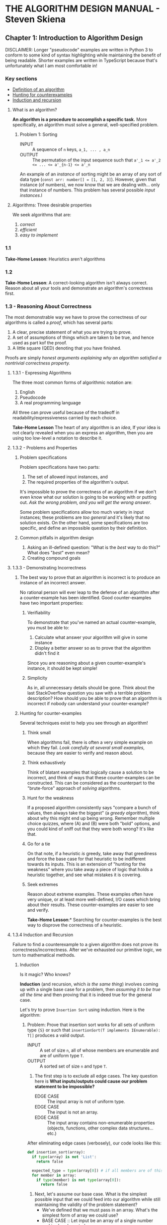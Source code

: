 #+STARTUP: indent
* THE ALGORITHM DESIGN MANUAL - Steven Skiena

** Chapter 1: Introduction to Algorithm Design
DISCLAIMER: Longer "pseudocode" examples are written in Python 3 to conform to some kind of syntax highlighting while maintaining the benefit of being readable. Shorter examples are written in TypeScript because that's unfortunately what I am most comfortable in!

*** Key sections
- [[1-def][Definition of an algorithm]]
- [[1-counterexamples][Hunting for counterexamples]]
- [[1-induction-recursion][Induction and recursion]]

**** What is an algorithm?
*An algorithm is a procedure to accomplish a specific task.* More specifically, an algorithm must solve a general, well-specified problem. <<1-def>>
    
***** Problem 1: Sorting
- INPUT :: A sequence of ~n~ keys, ~a_1, ... , a_n~
- OUTPUT :: The permutation of the input sequence such that ~a'_1 <= a'_2 <= ... <= a'_{n-1} <= a'_n~

An example of an /instance/ of sorting might be an array of any sort of data type (~const arr: number[] = [1, 2, 3]~). However, given that instance (of numbers), we now know that we are dealing with... only that instance of numbers. This problem has several possible /input instances/.l

**** Algorithms: Three desirable properties
We seek algorithms that are:

1. /correct/
2. /efficient/
3. /easy to implement/

*** 1.1
*Take-Home Lesson*: Heuristics aren't algorithms

*** 1.2
*Take-Home Lesson*: A correct-looking algorithm isn't always correct. Reason about all your tools and demonstrate an algorithm's correctness first.

*** 1.3 - Reasoning About Correctness
The most demonstrable way we have to prove the correctness of our algorithms is called a /proof/, which has several parts:

1. A clear, precise statement of what you are trying to prove.
2. A set of assumptions of things which are taken to be true, and hence used as part kof the proof.
3. A little square (QED) denoting that you have finished.

Proofs are simply /honest arguments explaining why an algorithm satisfied a nontrivial correctness property./

**** 1.3.1 - Expressing Algorithms
The three most common forms of algorithmic notation are:

1. English
2. Pseudocode
3. A real programming language

All three can prove useful because of the tradeoff in readability/expressiveness carried by each choice.

*Take-Home Lesson* The heart of any algorithm is an /idea/, If your idea is not clearly revealed when you an express an algorithm, then you are using too low-level a notation to describe it.

**** 1.3.2 - Problems and Properties
***** Problem specifications
Problem specifications have two parts:

1. The set of allowed input instances, and
2. The required properties of the algorithm's output.

It's impossible to prove the correctness of an algorithm if we don't even know what our solution is going to be working with or putting out. /Ask the wrong problem, and you will get the wrong answer/.

Some problem specifications allow too much variety in input instances; these problems are /too general/ and it's likely that no solution exists. On the other hand, some specifications are too specific, and define an impossible question by their definition.

***** Common pitfalls in algorithm design
1. Asking an ill-defined question: "What is the /best/ way to do this?" What does "/best/" even mean?
2. Creating compound goals

**** 1.3.3 - Demonstrating Incorrectness 
***** The best way to prove that an algorithm is incorrect is to produce an instance of an incorrect answer.
No rational person will ever leap to the defense of an algorithm after a counter-example has been identified. Good counter-examples have two important properties:

****** Verifiability
To demonstrate that you've named an actual counter-example, you must be able to:

1. Calculate what answer your algorithm will give in some instance
2. Display a better answer so as to prove that the algorithm didn't find it

Since you are reasoning about a given counter-example's instance, it should be kept simple!

****** Simplicity 
As in, all unnecessary details should be gone. Think about the last StackOverflow question you saw with a terrible problem description? How should you be able to prove that an algorithm is incorrect if nobody can understand your counter-example?  

***** Hunting for counter-examples <<1-counterexamples>>
Several techniques exist to help you see through an algorithm!

****** Think small
When algorithms fail, there is often a very simple example on which they fail. /Look carefully at several small examples/, because they are easier to verify and reason about.

****** Think exhaustively
Think of blatant examples that logically cause a solution to be incorrect, and think of ways that these counter-examples can be constructed. This can be considered as the counterpart to the "brute-force" approach of /solving/ algorithms. 

****** Hunt for the weakness 
If a proposed algorithm consistently says "compare a bunch of values, then always take the biggest" (a /greedy algorithm/), think about why this might end up being wrong. Remember multiple choice quizzes, where (A) and (B) were both "bold" options, and you could kind of sniff out that they were both wrong? It's like that.

****** Go for a tie 
On that note, if a heuristic /is/ greedy, take away that greediness and force the base case for that heuristic to be indifferent towards its inputs. This is an extension of "hunting for the weakness" where you take away a piece of logic that holds a heuristic together, and see what mistakes it is covering.

****** Seek extremes 
Reason about extreme examples. These examples often have very unique, or at least more well-defined, I/O cases which bring about their results. These counter-examples are easier to see and verify.

*Take-Home Lesson*:* Searching for counter-examples is the best way to disprove the correctness of a heuristic. 
 
**** 1.3.4 Induction and Recursion <<1-induction-recursion>>
Failure to find a counterexample to a given algorithm does not prove its correctness/incorrectness. After we've exhausted our primitive logic, we turn to mathematical methods.

***** Induction
Is it magic? Who knows?

*Induction* (and recursion, which /is the same thing/) involves coming up with a single base case for a problem, then /assuming it to be true all the time/ and then proving that it is indeed true for the general case.

Let's try to prove =Insertion Sort= using induction. Here is the algorithm:

****** Problem: Prove that insertion sort works for all sets of uniform type ={S}= or such that =insertionSort(T implements IEnumerable): T[]= produces a valid output. 
- INPUT :: A set of size =n=, all of whose members are enumerable and are of uniform type =T=.
- OUTPUT :: A sorted set of size =n= and type =T=.

1. The first step is to exclude all edge cases. The key question here is **What inputs/outputs could cause our problem statement to be impossible?**
  + EDGE CASE :: The input array is not of uniform type.
  + EDGE CASE :: The input is not an array.
  + EDGE CASE :: The input array contains non-enumerable properties (objects, functions, other complex data structures... etc.)

After eliminating edge cases (verbosely), our code looks like this:
#+BEGIN_SRC python 
def insertion_sort(array):
  if type(array) is not 'List':
    return false

  expected_type = type(array[0]) # if all members are of this type, then the remaining two edge cases are eliminated
  for member in array:
    if type(member) is not type(array[0]):
      return false
#+END_SRC

2. Next, let's assume our base case. What is the simplest possible input that we could feed into our algorithm while still maintaining the validity of the problem statement?
   + We've defined that we must pass in an array. What's the simplest form of array we could use?
   + BASE CASE :: Let input be an array of a single number and is already sorted.
   + Having a base case that requires no action isn't bad; in fact, it's from the "correctness" of the input that we can derive the majority of the properties of a correct output. To dive deeper into this base case, we assert that:
   + BASE CASE :: Given any position =i= in a sorted array, the first =i - 1= elements of that array must be sorted in some order.

We can use this base case to make some progress. Importantly, we should check that base case against the smallest possible incorrect solution. How then do we deal with: =insertionSort([2, 1])=?

    a) We have only two values to compare: =2= and =1=.
    b) To sort these values, we have to look at them both simultaneously.
    c) Mathematically, they are then sorted if =1= comes before =2=.

#+BEGIN_SRC python 
def insertion_sort(array):
  if type(array) is not 'List':
    return false

  expected_type = type(array[0]) # if all members are of this type, then the remaining two edge cases are eliminated
  for (member, i) in enumerate(array):
    if type(member) is not type(array[0]):
      return false
    
    j = i + 1 # now, we are looking at two values at the same time: `i` and `j` 
    if array[0] > array[1]: # assert our incorrect counter-example
      helper = array[0]
      (array[0], array[1]) = (array[1], array[0]) # now our array-of-two should be sorted 
#+END_SRC

It seems like we have arrived at a clear "specific" solution, and this solution is extendable into a general solution. Now that we have a valid base case, we can use *inductive reasoning* to *recursively* arrive at the final solution:

#+BEGIN_SRC python 
def insertion_sort(array):
  if type(array) is not 'List':
    return false

  expected_type = type(array[0]) # if all members are of this type, then the remaining two edge cases are eliminated
  for (member, i) in enumerate(array):
    if type(member) is not type(array[0]):
      return false
    
    while i and array[0] > array[1]: # apply our correct solution recursively
      j = i + 1 # now, we are looking at two values at the same time: `i` and `j` 
      helper = array[0]
      (array[0], array[1]) = (array[1], array[0]) # now our array-of-two should be sorted 
      i -= 1 # our recursion step

  return array
#+END_SRC


Let's look carefuly at the comment =#our recursion step=.

What does that recursion step actually do for us?

1. It calls the exact same algorithm we have defined, but feeds in a new set of two numbers. 
2. *It exits* when a boundary case is reached. (In this case, when i = 0, there is nothing else to compare).
3. You might notice that the only "recursive" part of this =insertion_sort= function is the =while= loop. That's correct, and that's why you've most likely seen insertion sort (in Python) implemented like this:

#+BEGIN_SRC python
def insertion_sort(array):
  if type(array) is not 'List':
    return false

  def sort(a, b):
    try:
      if array[a] > array[b]:
        (array[a], array[b]) = (array[b], array[a])
      elif !a: return
      else: return
    except TypeError:
      print("you weren't supposed to do that")
    sort(a - 1, b - 1) # recursive call
 
  return array
#+END_SRC

***** Caveats with induction 
It can be easy to let incorrect inductive proofs pass as true or false. One reason we took so much care to respect our problem boundaries in the above example is because many inductive assumptions will overstep those boundaries, resulting in an incorrect solution.

Another reason is due to extending the problem bit by bit. Adding even the smallest /incorrect/ clause to a problem may either shift the problem scope entirely, or cause us to assume a bunch of incorrect things in an attempt to frame a solution to the "new" problem.

*Take-Home Lesson**: Mathematical induction is life.

